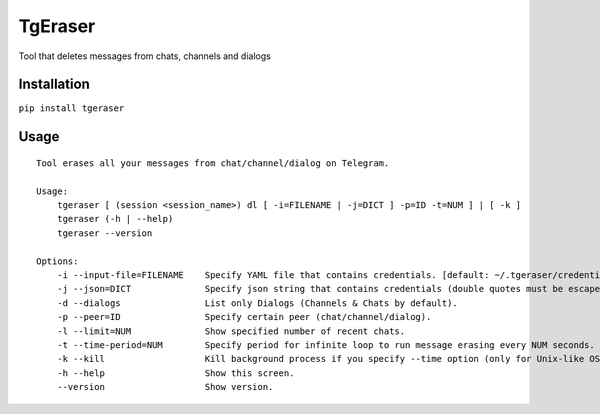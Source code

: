TgEraser
========

Tool that deletes messages from chats, channels and dialogs

|PyPI version|

Installation
------------

``pip install tgeraser``

Usage
-----

::

   Tool erases all your messages from chat/channel/dialog on Telegram.

   Usage:
       tgeraser [ (session <session_name>) dl [ -i=FILENAME | -j=DICT ] -p=ID -t=NUM ] | [ -k ]
       tgeraser (-h | --help)
       tgeraser --version

   Options:
       -i --input-file=FILENAME    Specify YAML file that contains credentials. [default: ~/.tgeraser/credentials.yml]
       -j --json=DICT              Specify json string that contains credentials (double quotes must be escaped).
       -d --dialogs                List only Dialogs (Channels & Chats by default).
       -p --peer=ID                Specify certain peer (chat/channel/dialog).
       -l --limit=NUM              Show specified number of recent chats.
       -t --time-period=NUM        Specify period for infinite loop to run message erasing every NUM seconds. [default: 0]
       -k --kill                   Kill background process if you specify --time option (only for Unix-like OS).
       -h --help                   Show this screen.
       --version                   Show version.

.. |PyPI version| image:: https://badge.fury.io/py/tgeraser.svg
   :target: https://badge.fury.io/py/tgeraser
